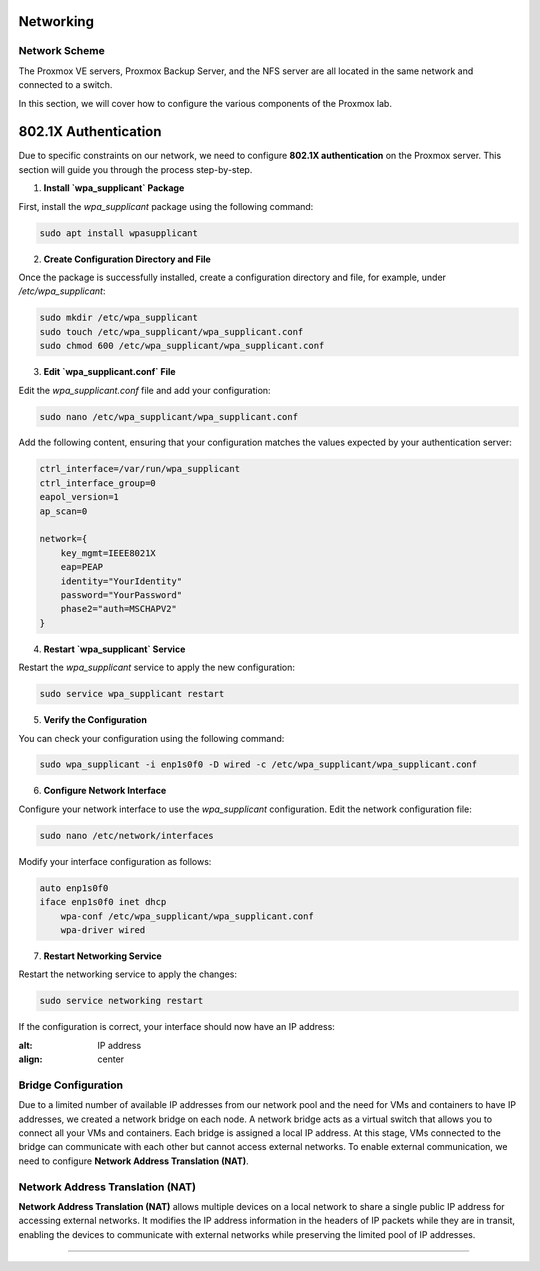 Networking
==========

.. _Networking:

Network Scheme
--------------

The Proxmox VE servers, Proxmox Backup Server, and the NFS server are all located in the same network and connected to a switch.

.. image:: ./images/proxmoxlab.png
   :alt: Proxmox Lab Infrastructure
   :align: center

In this section, we will cover how to configure the various components of the Proxmox lab.

.. _Scheme:

802.1X Authentication
=====================

Due to specific constraints on our network, we need to configure **802.1X authentication** on the Proxmox server. This section will guide you through the process step-by-step.

1. **Install `wpa_supplicant` Package**

First, install the `wpa_supplicant` package using the following command:

.. code-block:: bash

    sudo apt install wpasupplicant

2. **Create Configuration Directory and File**

Once the package is successfully installed, create a configuration directory and file, for example, under `/etc/wpa_supplicant`:

.. code-block:: bash

    sudo mkdir /etc/wpa_supplicant
    sudo touch /etc/wpa_supplicant/wpa_supplicant.conf
    sudo chmod 600 /etc/wpa_supplicant/wpa_supplicant.conf

3. **Edit `wpa_supplicant.conf` File**

Edit the `wpa_supplicant.conf` file and add your configuration:

.. code-block:: bash

    sudo nano /etc/wpa_supplicant/wpa_supplicant.conf

Add the following content, ensuring that your configuration matches the values expected by your authentication server:

.. code-block:: ini

    ctrl_interface=/var/run/wpa_supplicant
    ctrl_interface_group=0
    eapol_version=1
    ap_scan=0

    network={
        key_mgmt=IEEE8021X
        eap=PEAP
        identity="YourIdentity"
        password="YourPassword"
        phase2="auth=MSCHAPV2"
    }

4. **Restart `wpa_supplicant` Service**

Restart the `wpa_supplicant` service to apply the new configuration:

.. code-block:: bash

    sudo service wpa_supplicant restart

5. **Verify the Configuration**

You can check your configuration using the following command:

.. code-block:: bash

    sudo wpa_supplicant -i enp1s0f0 -D wired -c /etc/wpa_supplicant/wpa_supplicant.conf

6. **Configure Network Interface**

Configure your network interface to use the `wpa_supplicant` configuration. Edit the network configuration file:

.. code-block:: bash

    sudo nano /etc/network/interfaces

Modify your interface configuration as follows:

.. code-block:: ini

    auto enp1s0f0
    iface enp1s0f0 inet dhcp
        wpa-conf /etc/wpa_supplicant/wpa_supplicant.conf
        wpa-driver wired

7. **Restart Networking Service**

Restart the networking service to apply the changes:

.. code-block:: bash

    sudo service networking restart

If the configuration is correct, your interface should now have an IP address:

.. image:: ./images/interface.png
:alt: IP address
:align: center


.. _802.1X:

Bridge Configuration
--------------------

Due to a limited number of available IP addresses from our network pool and the need for VMs and containers to have IP addresses, we created a network bridge on each node. A network bridge acts as a virtual switch that allows you to connect all your VMs and containers. Each bridge is assigned a local IP address. At this stage, VMs connected to the bridge can communicate with each other but cannot access external networks. To enable external communication, we need to configure **Network Address Translation (NAT)**.

.. _Bridge:

Network Address Translation (NAT)
---------------------------------

**Network Address Translation (NAT)** allows multiple devices on a local network to share a single public IP address for accessing external networks. It modifies the IP address information in the headers of IP packets while they are in transit, enabling the devices to communicate with external networks while preserving the limited pool of IP addresses.


.. image:: ./images/nat.png
   :alt: Network Address Translation
   :align: center

.. _NAT:

----------------
